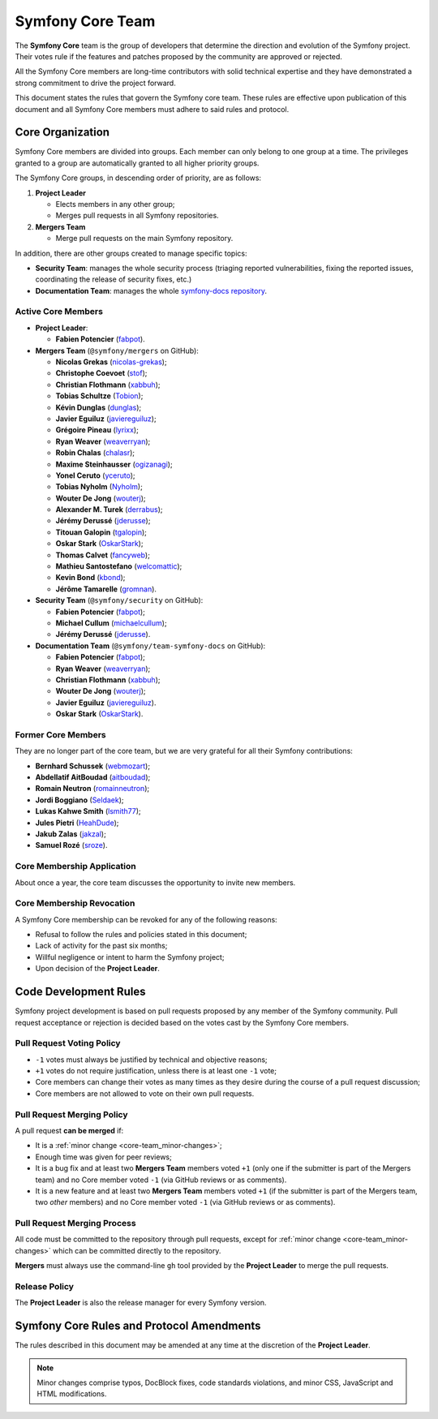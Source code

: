 Symfony Core Team
=================

The **Symfony Core** team is the group of developers that determine the
direction and evolution of the Symfony project. Their votes rule if the
features and patches proposed by the community are approved or rejected.

All the Symfony Core members are long-time contributors with solid technical
expertise and they have demonstrated a strong commitment to drive the project
forward.

This document states the rules that govern the Symfony core team. These rules
are effective upon publication of this document and all Symfony Core members
must adhere to said rules and protocol.

Core Organization
-----------------

Symfony Core members are divided into groups. Each member can only belong to one
group at a time. The privileges granted to a group are automatically granted to
all higher priority groups.

The Symfony Core groups, in descending order of priority, are as follows:

1. **Project Leader**

   * Elects members in any other group;
   * Merges pull requests in all Symfony repositories.

2. **Mergers Team**

   * Merge pull requests on the main Symfony repository.

In addition, there are other groups created to manage specific topics:

* **Security Team**: manages the whole security process (triaging reported vulnerabilities,
  fixing the reported issues, coordinating the release of security fixes, etc.)

* **Documentation Team**: manages the whole `symfony-docs repository`_.

Active Core Members
~~~~~~~~~~~~~~~~~~~

* **Project Leader**:

  * **Fabien Potencier** (`fabpot`_).

* **Mergers Team** (``@symfony/mergers`` on GitHub):

  * **Nicolas Grekas** (`nicolas-grekas`_);
  * **Christophe Coevoet** (`stof`_);
  * **Christian Flothmann** (`xabbuh`_);
  * **Tobias Schultze** (`Tobion`_);
  * **Kévin Dunglas** (`dunglas`_);
  * **Javier Eguiluz** (`javiereguiluz`_);
  * **Grégoire Pineau** (`lyrixx`_);
  * **Ryan Weaver** (`weaverryan`_);
  * **Robin Chalas** (`chalasr`_);
  * **Maxime Steinhausser** (`ogizanagi`_);
  * **Yonel Ceruto** (`yceruto`_);
  * **Tobias Nyholm** (`Nyholm`_);
  * **Wouter De Jong** (`wouterj`_);
  * **Alexander M. Turek** (`derrabus`_);
  * **Jérémy Derussé** (`jderusse`_);
  * **Titouan Galopin** (`tgalopin`_);
  * **Oskar Stark** (`OskarStark`_);
  * **Thomas Calvet** (`fancyweb`_);
  * **Mathieu Santostefano** (`welcomattic`_);
  * **Kevin Bond** (`kbond`_);
  * **Jérôme Tamarelle** (`gromnan`_).

* **Security Team** (``@symfony/security`` on GitHub):

  * **Fabien Potencier** (`fabpot`_);
  * **Michael Cullum** (`michaelcullum`_);
  * **Jérémy Derussé** (`jderusse`_).

* **Documentation Team** (``@symfony/team-symfony-docs`` on GitHub):

  * **Fabien Potencier** (`fabpot`_);
  * **Ryan Weaver** (`weaverryan`_);
  * **Christian Flothmann** (`xabbuh`_);
  * **Wouter De Jong** (`wouterj`_);
  * **Javier Eguiluz** (`javiereguiluz`_).
  * **Oskar Stark** (`OskarStark`_).

Former Core Members
~~~~~~~~~~~~~~~~~~~

They are no longer part of the core team, but we are very grateful for all their
Symfony contributions:

* **Bernhard Schussek** (`webmozart`_);
* **Abdellatif AitBoudad** (`aitboudad`_);
* **Romain Neutron** (`romainneutron`_);
* **Jordi Boggiano** (`Seldaek`_);
* **Lukas Kahwe Smith** (`lsmith77`_);
* **Jules Pietri** (`HeahDude`_);
* **Jakub Zalas** (`jakzal`_);
* **Samuel Rozé** (`sroze`_).

Core Membership Application
~~~~~~~~~~~~~~~~~~~~~~~~~~~

About once a year, the core team discusses the opportunity to invite new members.

Core Membership Revocation
~~~~~~~~~~~~~~~~~~~~~~~~~~

A Symfony Core membership can be revoked for any of the following reasons:

* Refusal to follow the rules and policies stated in this document;
* Lack of activity for the past six months;
* Willful negligence or intent to harm the Symfony project;
* Upon decision of the **Project Leader**.

Code Development Rules
----------------------

Symfony project development is based on pull requests proposed by any member
of the Symfony community. Pull request acceptance or rejection is decided based
on the votes cast by the Symfony Core members.

Pull Request Voting Policy
~~~~~~~~~~~~~~~~~~~~~~~~~~

* ``-1`` votes must always be justified by technical and objective reasons;

* ``+1`` votes do not require justification, unless there is at least one
  ``-1`` vote;

* Core members can change their votes as many times as they desire
  during the course of a pull request discussion;

* Core members are not allowed to vote on their own pull requests.

Pull Request Merging Policy
~~~~~~~~~~~~~~~~~~~~~~~~~~~

A pull request **can be merged** if:

* It is a :ref:`minor change <core-team_minor-changes>`;

* Enough time was given for peer reviews;

* It is a bug fix and at least two **Mergers Team** members voted ``+1``
  (only one if the submitter is part of the Mergers team) and no Core
  member voted ``-1`` (via GitHub reviews or as comments).

* It is a new feature and at least two **Mergers Team** members voted
  ``+1`` (if the submitter is part of the Mergers team, two *other* members)
  and no Core member voted ``-1`` (via GitHub reviews or as comments).

Pull Request Merging Process
~~~~~~~~~~~~~~~~~~~~~~~~~~~~

All code must be committed to the repository through pull requests, except for
:ref:`minor change <core-team_minor-changes>` which can be committed directly
to the repository.

**Mergers** must always use the command-line ``gh`` tool provided by the
**Project Leader** to merge the pull requests.

Release Policy
~~~~~~~~~~~~~~

The **Project Leader** is also the release manager for every Symfony version.

Symfony Core Rules and Protocol Amendments
------------------------------------------

The rules described in this document may be amended at any time at the
discretion of the **Project Leader**.

.. _core-team_minor-changes:

.. note::

    Minor changes comprise typos, DocBlock fixes, code standards
    violations, and minor CSS, JavaScript and HTML modifications.

.. _`symfony-docs repository`: https://github.com/symfony/symfony-docs
.. _`fabpot`: https://github.com/fabpot/
.. _`webmozart`: https://github.com/webmozart/
.. _`Tobion`: https://github.com/Tobion/
.. _`nicolas-grekas`: https://github.com/nicolas-grekas/
.. _`stof`: https://github.com/stof/
.. _`dunglas`: https://github.com/dunglas/
.. _`jakzal`: https://github.com/jakzal/
.. _`Seldaek`: https://github.com/Seldaek/
.. _`weaverryan`: https://github.com/weaverryan/
.. _`aitboudad`: https://github.com/aitboudad/
.. _`xabbuh`: https://github.com/xabbuh/
.. _`javiereguiluz`: https://github.com/javiereguiluz/
.. _`lyrixx`: https://github.com/lyrixx/
.. _`chalasr`: https://github.com/chalasr/
.. _`ogizanagi`: https://github.com/ogizanagi/
.. _`Nyholm`: https://github.com/Nyholm
.. _`sroze`: https://github.com/sroze
.. _`yceruto`: https://github.com/yceruto
.. _`michaelcullum`: https://github.com/michaelcullum
.. _`wouterj`: https://github.com/wouterj
.. _`HeahDude`: https://github.com/HeahDude
.. _`OskarStark`: https://github.com/OskarStark
.. _`romainneutron`: https://github.com/romainneutron
.. _`lsmith77`: https://github.com/lsmith77/
.. _`derrabus`: https://github.com/derrabus/
.. _`jderusse`: https://github.com/jderusse/
.. _`tgalopin`: https://github.com/tgalopin/
.. _`fancyweb`: https://github.com/fancyweb/
.. _`welcomattic`: https://github.com/welcomattic/
.. _`kbond`: https://github.com/kbond/
.. _`gromnan`: https://github.com/gromnan/
